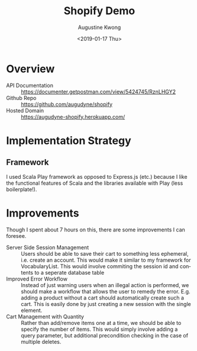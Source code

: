 #+OPTIONS: ':nil *:t -:t ::t <:t H:3 \n:nil ^:t arch:headline author:t
#+OPTIONS: broken-links:nil c:nil creator:nil d:(not "LOGBOOK") date:t e:t
#+OPTIONS: email:nil f:t inline:t num:t p:nil pri:nil prop:nil stat:t tags:t
#+OPTIONS: tasks:t tex:t timestamp:t title:t toc:t todo:t |:t
#+TITLE: Shopify Demo
#+DATE: <2019-01-17 Thu>
#+AUTHOR: Augustine Kwong
#+LANGUAGE: en
#+SELECT_TAGS: export
#+EXCLUDE_TAGS: noexport
#+CREATOR: Emacs 26.1 (Org mode 9.1.13)

* Overview
  - API Documentation :: https://documenter.getpostman.com/view/5424745/RznLHGY2
  - Github Repo :: https://github.com/augudyne/shopify
  - Hosted Domain :: https://augudyne-shopify.herokuapp.com/
* Implementation Strategy
** Framework
   I used Scala Play framework as opposed to Express.js (etc.) because I like the functional features of Scala and the libraries available with Play (less boilerplate!). 
* Improvements
  Though I spent about 7 hours on this, there are some improvements I can foresee.
  - Server Side Session Management :: Users should be able to save their cart to something less ephemeral, i.e. create an account. This would make it similar to my framework for VocabularyList. This would involve commiting the session id and contents to a seperate database table
  - Improved Error Workflow :: Instead of just warning users when an illegal action is performed, we should make a workflow that allows the user to remedy the error. E.g. adding a product without a cart should automatically create such a cart. This is easily done by just creating a new session with the single element.
  - Cart Management with Quantity :: Rather than add/remove items one at a time, we should be able to specify the number of items. This would simply involve adding a query parameter, but additional precondition checking in the case of multiple deletes. 

   

  
